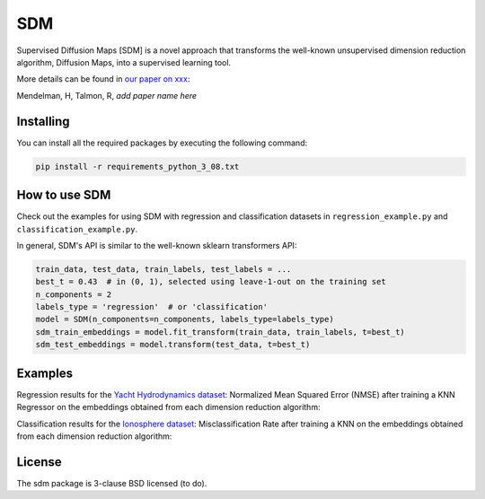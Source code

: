 .. -*- mode: rst -*-
====
SDM
====

Supervised Diffusion Maps [SDM] is a novel approach that transforms the well-known
unsupervised dimension reduction algorithm, Diffusion Maps, into a supervised learning tool.

More details can be found in
`our paper on xxx <https://arxiv.org/******>`_:

Mendelman, H, Talmon, R, *add paper name here*

----------
Installing
----------
You can install all the required packages by executing the following command:

.. code:: bash

    pip install -r requirements_python_3_08.txt


---------------
How to use SDM
---------------

Check out the examples for using SDM with regression and classification datasets in ``regression_example.py`` and
``classification_example.py``.

In general, SDM's API is similar to the well-known sklearn transformers API:

.. code:: python

    train_data, test_data, train_labels, test_labels = ...
    best_t = 0.43  # in (0, 1), selected using leave-1-out on the training set
    n_components = 2
    labels_type = 'regression'  # or 'classification'
    model = SDM(n_components=n_components, labels_type=labels_type)
    sdm_train_embeddings = model.fit_transform(train_data, train_labels, t=best_t)
    sdm_test_embeddings = model.transform(test_data, t=best_t)

------------------------
Examples
------------------------
Regression results for the
`Yacht Hydrodynamics dataset <https://archive.ics.uci.edu/dataset/243/yacht+hydrodynamics>`_: Normalized Mean
Squared Error (NMSE) after training a KNN Regressor on the embeddings obtained from each
dimension reduction algorithm:

.. image:: images/Yacht_results.png
    :alt: Yacht_results

Classification results for the
`Ionosphere dataset <https://archive.ics.uci.edu/dataset/52/ionosphere>`_: Misclassification Rate after training a
KNN on the embeddings obtained from each dimension reduction algorithm:

.. image:: images/Ionosphere_results.png
    :alt: Ionosphere_results

-------
License
-------
The sdm package is 3-clause BSD licensed (to do).

